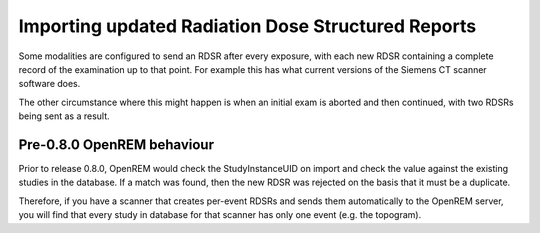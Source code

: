 Importing updated Radiation Dose Structured Reports
***************************************************

Some modalities are configured to send an RDSR after every exposure, with each new RDSR containing a complete record of
the examination up to that point. For example this has what current versions of the Siemens CT scanner software does.

The other circumstance where this might happen is when an initial exam is aborted and then continued, with two RDSRs
being sent as a result.

Pre-0.8.0 OpenREM behaviour
===========================

Prior to release 0.8.0, OpenREM would check the StudyInstanceUID on import and check the value against the existing
studies in the database. If a match was found, then the new RDSR was rejected on the basis that it must be a duplicate.

Therefore, if you have a scanner that creates per-event RDSRs and sends them automatically to the OpenREM server, you
will find that every study in database for that scanner has only one event (e.g. the topogram).